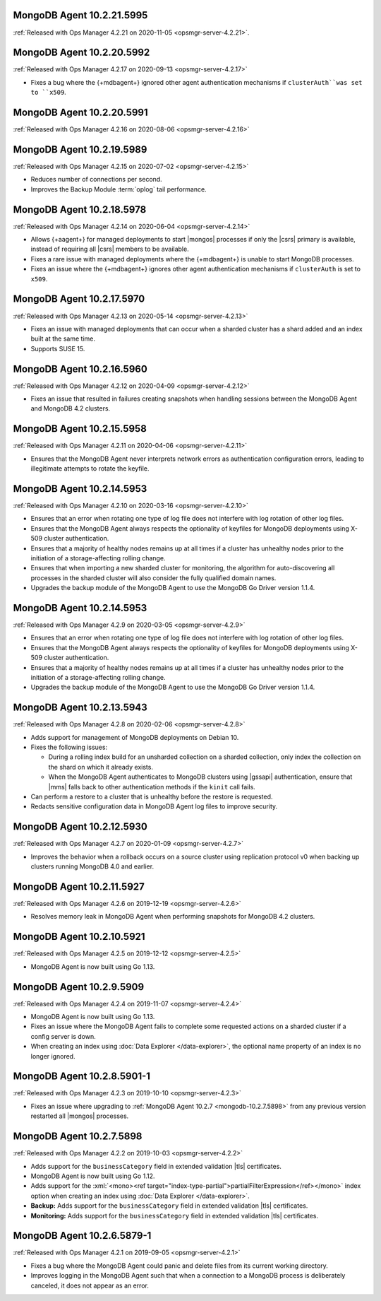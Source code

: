 .. _mongodb-10.2.21.5995:

MongoDB Agent 10.2.21.5995
--------------------------

:ref:`Released with Ops Manager 4.2.21 on 2020-11-05 <opsmgr-server-4.2.21>`.

.. _mongodb-10.2.20.5992:

MongoDB Agent 10.2.20.5992
--------------------------

:ref:`Released with Ops Manager 4.2.17 on 2020-09-13 <opsmgr-server-4.2.17>`

- Fixes a bug where the {+mdbagent+} ignored other agent
  authentication mechanisms if ``clusterAuth``was set to ``x509``.

.. _mongodb-10.2.20.5991:

MongoDB Agent 10.2.20.5991
--------------------------

:ref:`Released with Ops Manager 4.2.16 on 2020-08-06 <opsmgr-server-4.2.16>`

.. _mongodb-10.2.19.5989:

MongoDB Agent 10.2.19.5989
--------------------------

:ref:`Released with Ops Manager 4.2.15 on 2020-07-02 <opsmgr-server-4.2.15>`

- Reduces number of connections per second.

- Improves the Backup Module :term:`oplog` tail performance.

.. _mongodb-10.2.18.5978:

MongoDB Agent 10.2.18.5978
--------------------------

:ref:`Released with Ops Manager 4.2.14 on 2020-06-04 <opsmgr-server-4.2.14>`

- Allows {+aagent+} for managed deployments to start |mongos| processes
  if only the |csrs| primary is available, instead of requiring all
  |csrs| members to be available.

- Fixes a rare issue with managed deployments where the {+mdbagent+} is
  unable to start MongoDB processes.

- Fixes an issue where the {+mdbagent+} ignores other agent
  authentication mechanisms if ``clusterAuth`` is set to ``x509``.

.. _mongodb-10.2.17.5970:

MongoDB Agent 10.2.17.5970
--------------------------

:ref:`Released with Ops Manager 4.2.13 on 2020-05-14 <opsmgr-server-4.2.13>`

- Fixes an issue with managed deployments that can occur when a sharded
  cluster has a shard added and an index built at the same time.

- Supports SUSE 15.

.. _mongodb-10.2.16.5960:

MongoDB Agent 10.2.16.5960
--------------------------

:ref:`Released with Ops Manager 4.2.12 on 2020-04-09 <opsmgr-server-4.2.12>`

- Fixes an issue that resulted in failures creating snapshots when 
  handling sessions between the MongoDB Agent and MongoDB 4.2 clusters.

.. _mongodb-10.2.15.5958:

MongoDB Agent 10.2.15.5958
--------------------------

:ref:`Released with Ops Manager 4.2.11 on 2020-04-06 <opsmgr-server-4.2.11>`

- Ensures that the MongoDB Agent never interprets network errors as 
  authentication configuration errors, leading to illegitimate attempts 
  to rotate the keyfile.

.. _mongodb-10.2.14.5953-4.2.10:

MongoDB Agent 10.2.14.5953
--------------------------

:ref:`Released with Ops Manager 4.2.10 on 2020-03-16 <opsmgr-server-4.2.10>`

- Ensures that an error when rotating one type of log file does not interfere
  with log rotation of other log files.

- Ensures that the MongoDB Agent always respects the optionality of keyfiles
  for MongoDB deployments using X-509 cluster authentication.

- Ensures that a majority of healthy nodes remains up at all times if a cluster
  has unhealthy nodes prior to the initiation of a storage-affecting rolling
  change.

- Ensures that when importing a new sharded cluster for monitoring, the
  algorithm for auto-discovering all processes in the sharded cluster
  will also consider the fully qualified domain names.

- Upgrades the backup module of the MongoDB Agent to use the MongoDB Go Driver
  version 1.1.4.

.. _mongodb-10.2.14.5953-4.2.9:

MongoDB Agent 10.2.14.5953
--------------------------

:ref:`Released with Ops Manager 4.2.9 on 2020-03-05 <opsmgr-server-4.2.9>`

- Ensures that an error when rotating one type of log file does not interfere
  with log rotation of other log files.

- Ensures that the MongoDB Agent always respects the optionality of keyfiles
  for MongoDB deployments using X-509 cluster authentication.

- Ensures that a majority of healthy nodes remains up at all times if a cluster
  has unhealthy nodes prior to the initiation of a storage-affecting rolling
  change.

- Upgrades the backup module of the MongoDB Agent to use the MongoDB Go Driver
  version 1.1.4.

.. _mongodb-10.2.13.5943:

MongoDB Agent 10.2.13.5943
--------------------------

:ref:`Released with Ops Manager 4.2.8 on 2020-02-06 <opsmgr-server-4.2.8>`

- Adds support for management of MongoDB deployments on Debian 10.

- Fixes the following issues:

  - During a rolling index build for an unsharded collection on a
    sharded collection, only index the collection on the shard on which
    it already exists.

  - When the MongoDB Agent authenticates to MongoDB clusters using
    |gssapi| authentication, ensure that |mms| falls back to other
    authentication methods if the ``kinit`` call fails.

- Can perform a restore to a cluster that is unhealthy before the
  restore is requested.

- Redacts sensitive configuration data in MongoDB Agent log files to
  improve security.

.. _mongodb-10.2.12.5930:

MongoDB Agent 10.2.12.5930
--------------------------

:ref:`Released with Ops Manager 4.2.7 on 2020-01-09 <opsmgr-server-4.2.7>`

- Improves the behavior when a rollback occurs on a source cluster
  using replication protocol v0 when backing up clusters running
  MongoDB 4.0 and earlier.

.. _mongodb-10.2.11.5927:

MongoDB Agent 10.2.11.5927
--------------------------

:ref:`Released with Ops Manager 4.2.6 on 2019-12-19 <opsmgr-server-4.2.6>`

- Resolves memory leak in MongoDB Agent when performing snapshots for
  MongoDB 4.2 clusters.

.. _mongodb-10.2.10.5921:

MongoDB Agent 10.2.10.5921
--------------------------

:ref:`Released with Ops Manager 4.2.5 on 2019-12-12 <opsmgr-server-4.2.5>`

- MongoDB Agent is now built using Go 1.13.

.. _mongodb-10.2.9.5909:

MongoDB Agent 10.2.9.5909
-------------------------

:ref:`Released with Ops Manager 4.2.4 on 2019-11-07 <opsmgr-server-4.2.4>`

- MongoDB Agent is now built using Go 1.13.
- Fixes an issue where the MongoDB Agent fails to complete some
  requested actions on a sharded cluster if a config server is down.
- When creating an index using :doc:`Data Explorer </data-explorer>`,
  the optional name property of an index is no longer ignored.

.. _mongodb-10.2.8.5901-1:

MongoDB Agent 10.2.8.5901-1
---------------------------

:ref:`Released with Ops Manager 4.2.3 on 2019-10-10 <opsmgr-server-4.2.3>`

- Fixes an issue where upgrading to
  :ref:`MongoDB Agent 10.2.7 <mongodb-10.2.7.5898>` from any previous
  version restarted all |mongos| processes.

.. _mongodb-10.2.7.5898:

MongoDB Agent 10.2.7.5898
-------------------------

:ref:`Released with Ops Manager 4.2.2 on 2019-10-03 <opsmgr-server-4.2.2>`

- Adds support for the ``businessCategory`` field in extended
  validation |tls| certificates.
- MongoDB Agent is now built using Go 1.12.
- Adds support for the
  :xml:`<mono><ref target="index-type-partial">partialFilterExpression</ref></mono>`
  index option when creating an index using
  :doc:`Data Explorer </data-explorer>`.
- **Backup:** Adds support for the ``businessCategory`` field in
  extended validation |tls| certificates.
- **Monitoring:** Adds support for the ``businessCategory`` field in
  extended validation |tls| certificates.

.. _mongodb-10.2.6.5879-1:

MongoDB Agent 10.2.6.5879-1
---------------------------

:ref:`Released with Ops Manager 4.2.1 on 2019-09-05 <opsmgr-server-4.2.1>`

- Fixes a bug where the MongoDB Agent could panic and delete files from
  its current working directory.
- Improves logging in the MongoDB Agent such that when a connection to
  a MongoDB process is deliberately canceled, it does not appear as an
  error.
